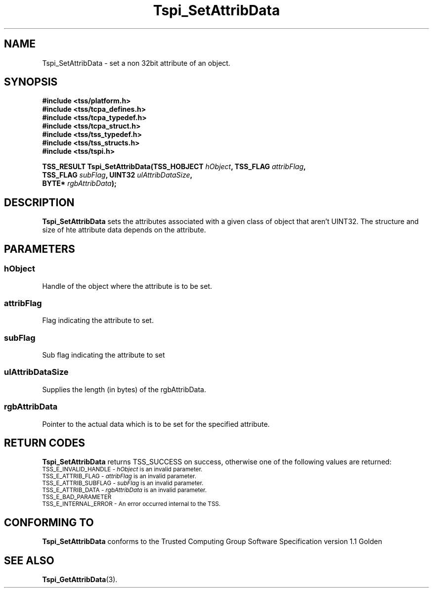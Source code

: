 .\" Copyright (C) 2004 International Business Machines Corporation
.\" Written by Kathy Robertson based on the Trusted Computing Group Software Stack Specification Version 1.1 Golden
.\"
.de Sh \" Subsection
.br
.if t .Sp
.ne 5
.PP
\fB\\$1\fR
.PP
..
.de Sp \" Vertical space (when we can't use .PP)
.if t .sp .5v
.if n .sp
..
.de Ip \" List item
.br
.ie \\n(.$>=3 .ne \\$3
.el .ne 3
.IP "\\$1" \\$2
..
.TH "Tspi_SetAttribData" 3 "2004-05-26" "TSS 1.1" "TCG Software Stack Developer's Reference"
.SH NAME
Tspi_SetAttribData \- set a non 32bit attribute of an object.
.SH "SYNOPSIS"
.ad l
.hy 0
.nf
.B #include <tss/platform.h>
.B #include <tss/tcpa_defines.h>
.B #include <tss/tcpa_typedef.h>
.B #include <tss/tcpa_struct.h>
.B #include <tss/tss_typedef.h>
.B #include <tss/tss_structs.h>
.B #include <tss/tspi.h>
.sp
.BI "TSS_RESULT Tspi_SetAttribData(TSS_HOBJECT " hObject ", TSS_FLAG " attribFlag ","
.BI "                              TSS_FLAG    " subFlag ", UINT32   " ulAttribDataSize ","
.BI "                              BYTE*       " rgbAttribData ");"
.fi
.sp
.ad
.hy

.SH "DESCRIPTION"
.PP
\fBTspi_SetAttribData\fR  sets the attributes associated with a given class of object that aren't UINT32. The structure and size of hte attribute data depends on the attribute.
.SH "PARAMETERS"
.PP
.SS hObject
Handle of the object where the attribute is to be set.
.PP
.SS attribFlag
Flag indicating the attribute to set.
.PP
.SS subFlag
Sub flag indicating the attribute to set
.PP
.SS ulAttribDataSize
Supplies the length (in bytes) of the rgbAttribData.
.PP
.SS rgbAttribData
Pointer to the actual data which is to be set for the specified attribute.
.SH "RETURN CODES"
.PP
\fBTspi_SetAttribData\fR returns TSS_SUCCESS on success, otherwise one of the following values are returned:
.TP
.SM TSS_E_INVALID_HANDLE - \fIhObject\fR is an invalid parameter.
.TP
.SM TSS_E_ATTRIB_FLAG - \fIattribFlag\fR is an invalid parameter.
.TP
.SM TSS_E_ATTRIB_SUBFLAG - \fIsubFlag\fR is an invalid parameter.
.TP
.SM TSS_E_ATTRIB_DATA - \fIrgbAttribData\fR is an invalid parameter.
.TP
.SM TSS_E_BAD_PARAMETER
.TP
.SM TSS_E_INTERNAL_ERROR - An error occurred internal to the TSS.

.SH "CONFORMING TO"

.PP
\fBTspi_SetAttribData\fR conforms to the Trusted Computing Group Software Specification version 1.1 Golden
.SH "SEE ALSO"

.PP
\fBTspi_GetAttribData\fR(3).
